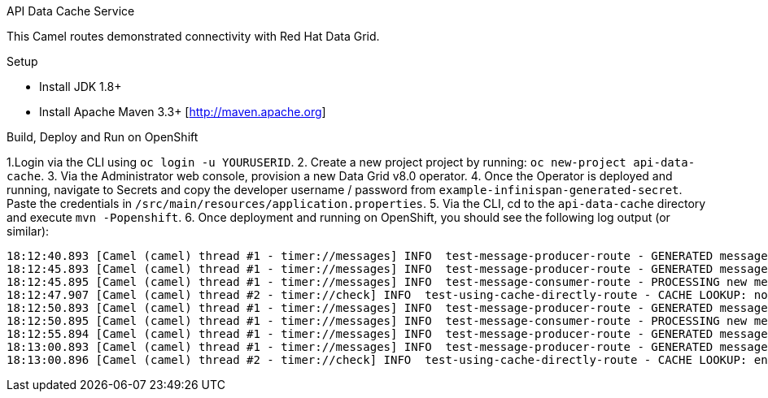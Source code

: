 API Data Cache Service
========================================================

This Camel routes demonstrated connectivity with Red Hat Data Grid.


Setup
==============================

- Install JDK 1.8+
- Install Apache Maven 3.3+ [http://maven.apache.org]

Build, Deploy and Run on OpenShift
==============================

1.Login via the CLI using `oc login -u YOURUSERID`.
2. Create a new project project by running: `oc new-project api-data-cache`.
3. Via the Administrator web console, provision a new Data Grid v8.0 operator.
4. Once the Operator is deployed and running, navigate to Secrets and copy the developer username / password from `example-infinispan-generated-secret`.  Paste the credentials in `/src/main/resources/application.properties`.
5. Via the CLI, cd to the `api-data-cache` directory and execute `mvn -Popenshift`.
6. Once deployment and running on OpenShift, you should see the following log output (or similar):

```
18:12:40.893 [Camel (camel) thread #1 - timer://messages] INFO  test-message-producer-route - GENERATED message: Sample message with ID message-key-8
18:12:45.893 [Camel (camel) thread #1 - timer://messages] INFO  test-message-producer-route - GENERATED message: Sample message with ID message-key-4
18:12:45.895 [Camel (camel) thread #1 - timer://messages] INFO  test-message-consumer-route - PROCESSING new message: Sample message with ID message-key-4
18:12:47.907 [Camel (camel) thread #2 - timer://check] INFO  test-using-cache-directly-route - CACHE LOOKUP: no entry for key message-key-2
18:12:50.893 [Camel (camel) thread #1 - timer://messages] INFO  test-message-producer-route - GENERATED message: Sample message with ID message-key-1
18:12:50.895 [Camel (camel) thread #1 - timer://messages] INFO  test-message-consumer-route - PROCESSING new message: Sample message with ID message-key-1
18:12:55.894 [Camel (camel) thread #1 - timer://messages] INFO  test-message-producer-route - GENERATED message: Sample message with ID message-key-4
18:13:00.893 [Camel (camel) thread #1 - timer://messages] INFO  test-message-producer-route - GENERATED message: Sample message with ID message-key-2
18:13:00.896 [Camel (camel) thread #2 - timer://check] INFO  test-using-cache-directly-route - CACHE LOOKUP: entry for key message-key-4 is: true
```

